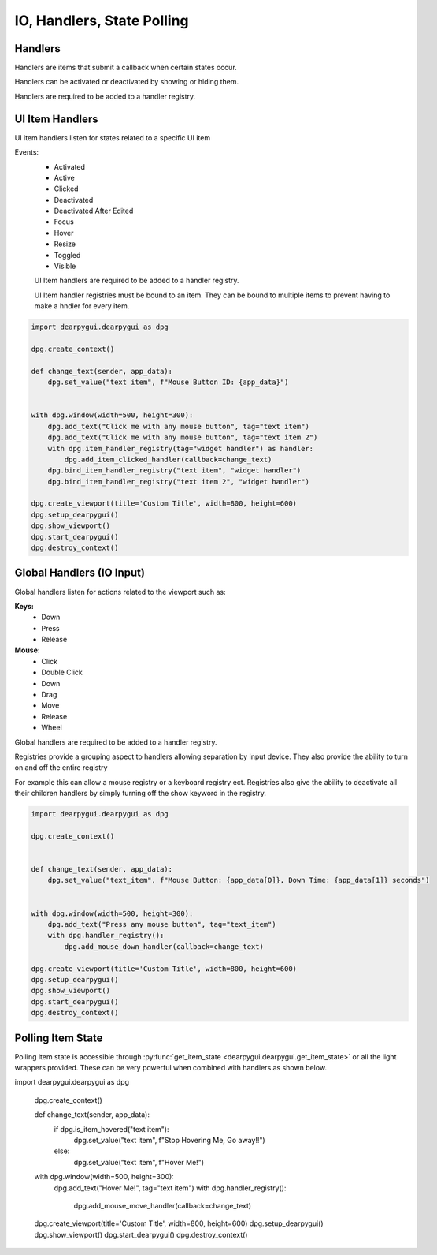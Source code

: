 IO, Handlers, State Polling
===========================

Handlers
--------

Handlers are items that submit a callback when certain states occur.

Handlers can be activated or deactivated by showing or hiding them.

Handlers are required to be added to a handler registry. 

UI Item Handlers
----------------

UI item handlers listen for states related to a specific UI item

Events:
 * Activated
 * Active
 * Clicked
 * Deactivated
 * Deactivated After Edited
 * Focus
 * Hover
 * Resize
 * Toggled
 * Visible

 UI Item handlers are required to be added to a handler registry.

 UI Item handler registries must be bound to an item. 
 They can be bound to multiple items to prevent having to make a hndler for every item.

.. code-block:: python

    import dearpygui.dearpygui as dpg

    dpg.create_context()

    def change_text(sender, app_data):
        dpg.set_value("text item", f"Mouse Button ID: {app_data}")


    with dpg.window(width=500, height=300):
        dpg.add_text("Click me with any mouse button", tag="text item")
        dpg.add_text("Click me with any mouse button", tag="text item 2")
        with dpg.item_handler_registry(tag="widget handler") as handler:
            dpg.add_item_clicked_handler(callback=change_text)
        dpg.bind_item_handler_registry("text item", "widget handler")
        dpg.bind_item_handler_registry("text item 2", "widget handler")

    dpg.create_viewport(title='Custom Title', width=800, height=600)
    dpg.setup_dearpygui()
    dpg.show_viewport()
    dpg.start_dearpygui()
    dpg.destroy_context()

.. image:: https://raw.githubusercontent.com/hoffstadt/DearPyGui/assets/examples_wiki_0.8.x/widget_handlers.gif

Global Handlers (IO Input)
---------------

Global handlers listen for actions related to the viewport such as:

**Keys:**
 * Down
 * Press
 * Release

**Mouse:**
 * Click
 * Double Click
 * Down
 * Drag
 * Move
 * Release
 * Wheel

Global handlers are required to be added to a handler registry. 

Registries provide a grouping aspect to handlers allowing separation
by input device. They also provide the ability to turn on and off the entire registry

For example this can allow a mouse registry or a keyboard
registry ect. Registries also give the ability to deactivate all their
children handlers by simply turning off the show keyword in the registry.

.. code-block:: python

    import dearpygui.dearpygui as dpg

    dpg.create_context()


    def change_text(sender, app_data):
        dpg.set_value("text_item", f"Mouse Button: {app_data[0]}, Down Time: {app_data[1]} seconds")


    with dpg.window(width=500, height=300):
        dpg.add_text("Press any mouse button", tag="text_item")
        with dpg.handler_registry():
            dpg.add_mouse_down_handler(callback=change_text)

    dpg.create_viewport(title='Custom Title', width=800, height=600)
    dpg.setup_dearpygui()
    dpg.show_viewport()
    dpg.start_dearpygui()
    dpg.destroy_context()

.. image:: https://raw.githubusercontent.com/hoffstadt/DearPyGui/assets/examples_wiki_0.8.x/global_hanlders_global_registries.gif

Polling Item State
------------------

Polling item state is accessible through
:py:func:`get_item_state <dearpygui.dearpygui.get_item_state>`
or all the light wrappers provided. These can be very powerful
when combined with handlers as shown below.

.. code-block:: python

import dearpygui.dearpygui as dpg

    dpg.create_context()


    def change_text(sender, app_data):
        if dpg.is_item_hovered("text item"):
            dpg.set_value("text item", f"Stop Hovering Me, Go away!!")
        else:
            dpg.set_value("text item", f"Hover Me!")


    with dpg.window(width=500, height=300):
        dpg.add_text("Hover Me!", tag="text item")
        with dpg.handler_registry():
            dpg.add_mouse_move_handler(callback=change_text)

    dpg.create_viewport(title='Custom Title', width=800, height=600)
    dpg.setup_dearpygui()
    dpg.show_viewport()
    dpg.start_dearpygui()
    dpg.destroy_context()
